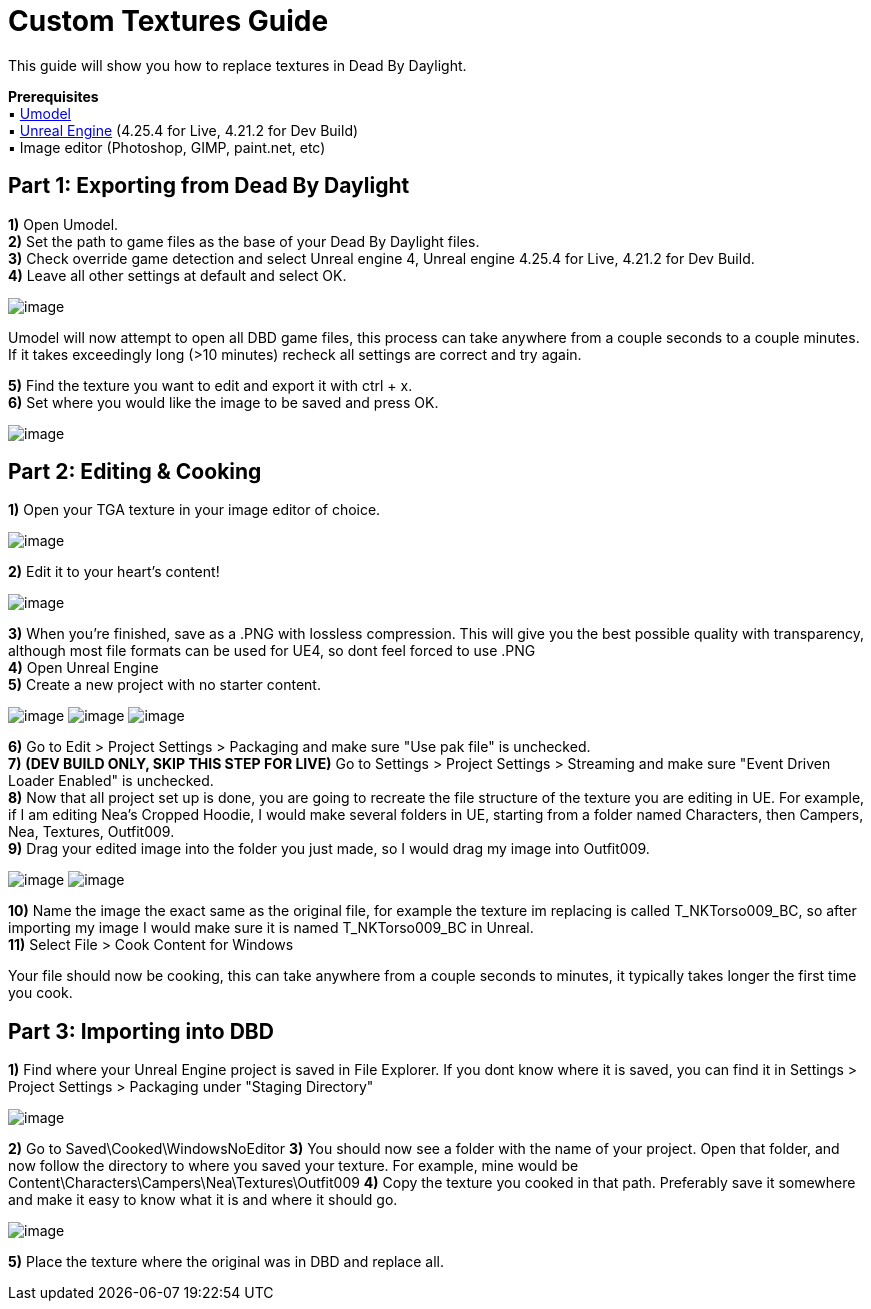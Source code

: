 = Custom Textures Guide

This guide will show you how to replace textures in Dead By Daylight.

*Prerequisites* +
▪︎ https://www.gildor.org/en/projects/umodel[Umodel] +
▪︎ https://www.unrealengine.com/en-US/download[Unreal Engine] (4.25.4 for Live, 4.21.2 for Dev Build) +
▪︎ Image editor (Photoshop, GIMP, paint.net, etc)

== Part 1: Exporting from Dead By Daylight

*1)* Open Umodel. +
*2)* Set the path to game files as the base of your Dead By Daylight files. +
*3)* Check override game detection and select Unreal engine 4, Unreal engine 4.25.4 for Live, 4.21.2 for Dev Build. +
*4)* Leave all other settings at default and select OK.

image:https://images-ext-2.discordapp.net/external/aHO1nQ_Mz4-lg48MPivnC5yDjQMqIMH7zccCU9q3kbQ/https/media.discordapp.net/attachments/833812099263627335/833852232449261578/unknown.png[image]

Umodel will now attempt to open all DBD game files, this process can take anywhere from a couple seconds to a couple minutes.
If it takes exceedingly long (>10 minutes) recheck all settings are correct and try again.

*5)* Find the texture you want to edit and export it with ctrl + x. +
*6)* Set where you would like the image to be saved and press OK.

image:https://images-ext-1.discordapp.net/external/Njqw0KE-y4jVbASzsiWu9sGJtJ5jtaP9flqAtNkHM9k/https/media.discordapp.net/attachments/833812099263627335/833852336866459698/unknown.png[image]

== Part 2: Editing & Cooking

*1)* Open your TGA texture in your image editor of choice.

image:https://images-ext-1.discordapp.net/external/9okCbExRcZbLUlkz12CdY24TLJPK4z6BmNEiHXlVqWU/%3Fwidth%3D1668%26height%3D905/https/media.discordapp.net/attachments/833812099263627335/833852416339607563/unknown.png?width=1355&height=735[image]

*2)* Edit it to your heart's content!

image:https://images-ext-1.discordapp.net/external/sKBqY21L7CvA3sTR8lT2Kn1lV5NrxAl1xgSmI5dTg-w/%3Fwidth%3D1664%26height%3D905/https/media.discordapp.net/attachments/833812099263627335/833852482941354014/unknown.png?width=1355&height=737[image]

*3)* When you're finished, save as a .PNG with lossless compression. This will give you the best possible quality with transparency, although most file formats can be used for UE4, so dont feel forced to use .PNG +
*4)* Open Unreal Engine +
*5)* Create a new project with no starter content.

image:https://images-ext-1.discordapp.net/external/l7D9tXQH9OJ2kEF06DeK8aTD5Bys1TgseZRvV9y0tkQ/https/media.discordapp.net/attachments/833812099263627335/833852636394160168/unknown.png[image]
image:https://images-ext-2.discordapp.net/external/fZGp9bPvThRqrMVzAi6wLYX7J4cAwagKhdZLGCutfYQ/https/media.discordapp.net/attachments/833812099263627335/833852648997781554/unknown.png[image]
image:https://images-ext-2.discordapp.net/external/xp23F1kwBstKt2WVlHhPgFeeJ8ibHo-AQmWzS2I_l1M/https/media.discordapp.net/attachments/833812099263627335/833852657814470736/unknown.png[image]

*6)* Go to Edit > Project Settings > Packaging and make sure "Use pak file" is unchecked. +
*7)* *(DEV BUILD ONLY, SKIP THIS STEP FOR LIVE)* Go to Settings > Project Settings > Streaming and make sure "Event Driven Loader Enabled" is unchecked. +
*8)* Now that all project set up is done, you are going to recreate the file structure of the texture you are editing in UE. For example, if I am editing Nea's Cropped Hoodie, I would make several folders in UE, starting from a folder named Characters, then Campers, Nea, Textures, Outfit009. +
*9)* Drag your edited image into the folder you just made, so I would drag my image into Outfit009.

image:https://images-ext-1.discordapp.net/external/db3V-f3Hn059JNeHz8BTo3UL_Nmt8Rpka0FPKwVf7F8/https/media.discordapp.net/attachments/833812099263627335/833852869043290153/unknown.png?width=1355&height=334[image]
image:https://images-ext-1.discordapp.net/external/tTtOW2qvefgUKmyihz2Zv2j7css1JdQyCute1zLJ0vk/https/media.discordapp.net/attachments/833812099263627335/833853067723800586/Hnet-image_1.gif[image]

*10)* Name the image the exact same as the original file, for example the texture im replacing is called T_NKTorso009_BC, so after importing my image I would make sure it is named T_NKTorso009_BC in Unreal. +
*11)* Select File > Cook Content for Windows +

Your file should now be cooking, this can take anywhere from a couple seconds to minutes, it typically takes longer the first time you cook.

== Part 3: Importing into DBD

*1)* Find where your Unreal Engine project is saved in File Explorer. If you dont know where it is saved, you can find it in Settings > Project Settings > Packaging under "Staging Directory"

image:https://images-ext-1.discordapp.net/external/beIqlhChCrAprzE9dLFZD0uQm66c2hpIj82wwvvBRfE/https/media.discordapp.net/attachments/833812099263627335/833853416643362836/unknown.png[image]

*2)* Go to Saved\Cooked\WindowsNoEditor
*3)* You should now see a folder with the name of your project. Open that folder, and now follow the directory to where you saved your texture.
For example, mine would be Content\Characters\Campers\Nea\Textures\Outfit009
*4)* Copy the texture you cooked in that path. Preferably save it somewhere and make it easy to know what it is and where it should go.

image:https://images-ext-1.discordapp.net/external/y4GRIeCnHIvaz5qqeVeyJd0tOq03Ms-odld4qAJsR6E/https/media.discordapp.net/attachments/833812099263627335/833853498093338645/unknown.png[image]

*5)* Place the texture where the original was in DBD and replace all.